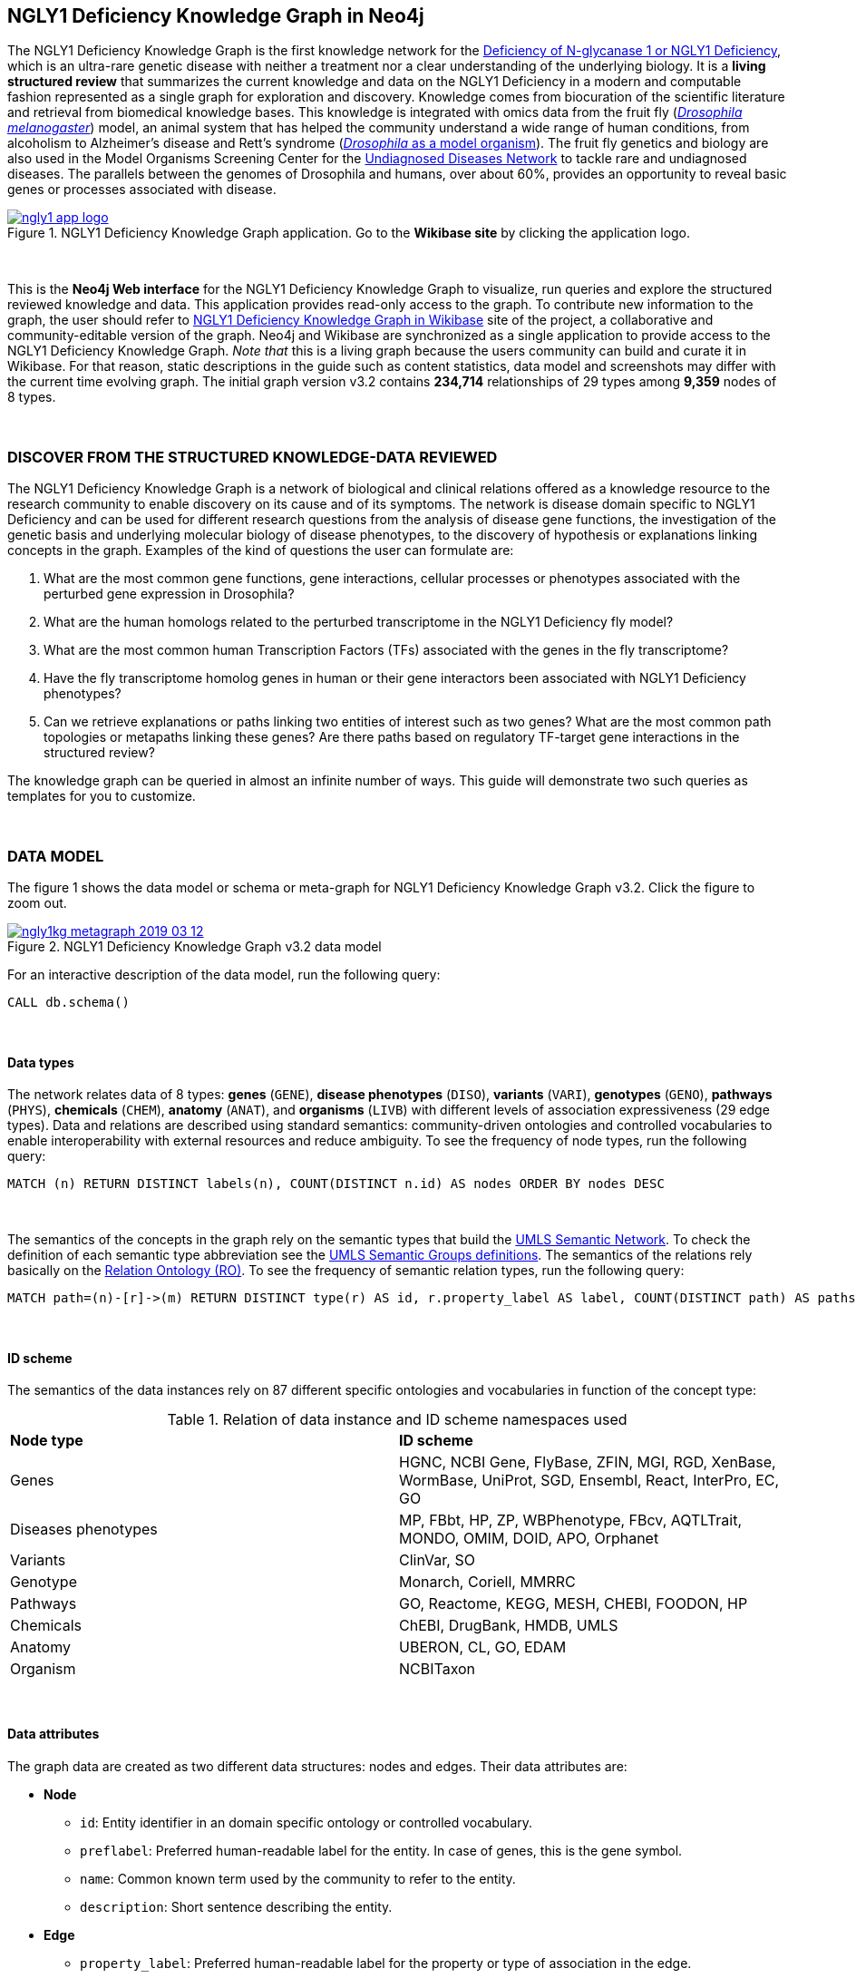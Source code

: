:author: Núria Queralt Rosinach
:twitter: nqueralt
:tags: NGLY1 Deficiency, NGLY1, Hypothesis Generation
:neo4j-version: 3.5.3
:icons: font
//:imagesdir: ./images


== NGLY1 Deficiency Knowledge Graph in Neo4j


The NGLY1 Deficiency Knowledge Graph is the first knowledge network for the https://rarediseases.info.nih.gov/diseases/12315/deficiency-of-n-glycanase-1[Deficiency of N-glycanase 1 or NGLY1 Deficiency], which is an ultra-rare genetic disease with neither a treatment nor a clear understanding of the underlying biology. It is a *living structured review* that summarizes the current knowledge and data on the NGLY1 Deficiency in a modern and computable fashion represented as a single graph for exploration and discovery. Knowledge comes from biocuration of the scientific literature and retrieval from biomedical knowledge bases. This knowledge is integrated with omics data from the fruit fly (https://en.wikipedia.org/wiki/Drosophila_melanogaster[_Drosophila melanogaster_]) model, an animal system that has helped the community understand a wide range of human conditions, from alcoholism to Alzheimer's disease and Rett's syndrome (http://modencode.sciencemag.org/drosophila/introduction[_Drosophila_ as a model organism]). The fruit fly genetics and biology are also used in the Model Organisms Screening Center for the https://undiagnosed.hms.harvard.edu/research/model-organisms-phase-ii/[Undiagnosed Diseases Network] to tackle rare and undiagnosed diseases. The parallels between the genomes of Drosophila and humans, over about 60%, provides an opportunity to reveal basic genes or processes associated with disease. 

[#img-app]
.NGLY1 Deficiency Knowledge Graph application. Go to the *Wikibase site* by clicking the application logo.
[link=http://ngly1graph.org/contribute/]
image::https://www.dropbox.com/s/rkq3595pkkvflot/ngly1_app_logo.png?dl=1[float=center]


{sp}+

This is the *Neo4j Web interface* for the NGLY1 Deficiency Knowledge Graph to visualize, run queries and explore the structured reviewed knowledge and data. This application provides read-only access to the graph. To contribute new information to the graph, the user should refer to http://ngly1graph.org/contribute/[NGLY1 Deficiency Knowledge Graph in Wikibase] site of the project, a collaborative and community-editable version of the graph. Neo4j and Wikibase are synchronized as a single application to provide access to the NGLY1 Deficiency Knowledge Graph. _Note that_ this is a living graph because the users community can build and curate it in Wikibase. For that reason, static descriptions in the guide such as content statistics, data model and screenshots may differ with the current time evolving graph. The initial graph version v3.2 contains *234,714* relationships of 29 types among *9,359* nodes of 8 types. 

{sp}+

//=== Explore reviewed knowledge for hypothesis discovery

=== DISCOVER FROM THE STRUCTURED KNOWLEDGE-DATA REVIEWED

The NGLY1 Deficiency Knowledge Graph is a network of biological and clinical relations offered as a knowledge resource to the research community to enable discovery on its cause and of its symptoms. The network is disease domain specific to NGLY1 Deficiency and can be used for different research questions from the analysis of disease gene functions, the investigation of the genetic basis and underlying molecular biology of disease phenotypes, to the discovery of hypothesis or explanations linking concepts in the graph. Examples of the kind of questions the user can formulate are:

****
    1. What are the most common gene functions, gene interactions, cellular processes or phenotypes associated with the perturbed gene expression in Drosophila?
    2. What are the human homologs related to the perturbed transcriptome in the NGLY1 Deficiency fly model?
    3. What are the most common human Transcription Factors (TFs) associated with the genes in the fly transcriptome?
    4. Have the fly transcriptome homolog genes in human or their gene interactors been associated with NGLY1 Deficiency phenotypes?
    5. Can we retrieve explanations or paths linking two entities of interest such as two genes? What are the most common path topologies or metapaths linking these genes? Are there paths based on regulatory TF-target gene interactions in the structured review?
****

The knowledge graph can be queried in almost an infinite number of ways. This guide will demonstrate two such queries as templates for you to customize.

{sp}+

=== DATA MODEL


The figure 1 shows the data model or schema or meta-graph for NGLY1 Deficiency Knowledge Graph v3.2. Click the figure to zoom out. 


[#img-schema]
.NGLY1 Deficiency Knowledge Graph v3.2 data model
[link=https://www.dropbox.com/s/6m1rfik5qqftyvi/ngly1kg_metagraph_2019-03-12.png?dl=0]
image::https://www.dropbox.com/s/6m1rfik5qqftyvi/ngly1kg_metagraph_2019-03-12.png?dl=1[float=center]
//My image dir path is {imagesdir} 

//image::metagraph.png[height=300,float=center]
//image::ngly1kg_metagraph_2019-03-12.png[height=300,float=center]
//image::https://github.com/NuriaQueralt/ngly1-neo4j-guides/blob/master/guides/images/ngly1kg_metagraph_2019-03-12.png[height=300,float=center]
//image::https://github.com/NuriaQueralt/ngly1-neo4j-guides/commit/30d901927193d59f624409bab8d329c91aa873a1?dl=1[height=300,float=center]



For an interactive description of the data model, run the following query:

[source,cypher]
----
CALL db.schema()
----

{sp}+

==== Data types


The network relates data of 8 types: *genes* (`GENE`), *disease phenotypes* (`DISO`), *variants* (`VARI`), *genotypes* (`GENO`), *pathways* (`PHYS`), *chemicals* (`CHEM`), *anatomy* (`ANAT`), and *organisms* (`LIVB`) with different levels of association expressiveness (29 edge types). Data and relations are described using standard semantics: community-driven ontologies and controlled vocabularies to enable interoperability with external resources and reduce ambiguity. To see the frequency of node types, run the following query:

[source,cypher]
----
MATCH (n) RETURN DISTINCT labels(n), COUNT(DISTINCT n.id) AS nodes ORDER BY nodes DESC
----

{sp}+

The semantics of the concepts in the graph rely on the semantic types that build the https://www.nlm.nih.gov/pubs/factsheets/umlssemn.html[UMLS Semantic Network]. To check the definition of each semantic type abbreviation see the https://metamap.nlm.nih.gov/Docs/SemGroups_2013.txt[UMLS Semantic Groups definitions]. The semantics of the relations rely basically on the http://www.obofoundry.org/ontology/ro.html[Relation Ontology (RO)]. To see the frequency of semantic relation types, run the following query:

[source,cypher]
----
MATCH path=(n)-[r]->(m) RETURN DISTINCT type(r) AS id, r.property_label AS label, COUNT(DISTINCT path) AS paths ORDER BY paths DESC
----

{sp}+

==== ID scheme


The semantics of the data instances rely on 87 different specific ontologies and vocabularies in function of the concept type:

.Relation of data instance and ID scheme namespaces used
|===
| *Node type* | *ID scheme* 
| Genes | HGNC, NCBI Gene, FlyBase, ZFIN, MGI, RGD, XenBase, WormBase, UniProt, SGD, Ensembl, React, InterPro, EC, GO
| Diseases phenotypes | MP, FBbt, HP, ZP, WBPhenotype, FBcv, AQTLTrait, MONDO, OMIM, DOID, APO, Orphanet 
| Variants | ClinVar, SO
| Genotype | Monarch, Coriell, MMRRC
| Pathways | GO, Reactome, KEGG, MESH, CHEBI, FOODON, HP
| Chemicals | ChEBI, DrugBank, HMDB, UMLS
| Anatomy | UBERON, CL, GO, EDAM
| Organism | NCBITaxon
|===




{sp}+

==== Data attributes


The graph data are created as two different data structures: nodes and edges. Their data attributes are:

* *Node*
    - `id`: Entity identifier in an domain specific ontology or controlled vocabulary.
    - `preflabel`: Preferred human-readable label for the entity. In case of genes, this is the gene symbol.
    - `name`: Common known term used by the community to refer to the entity.
    - `description`: Short sentence describing the entity. 

* *Edge*
    - `property_label`: Preferred human-readable label for the property or type of association in the edge.
    - `property_uri`: https://en.wikipedia.org/wiki/Uniform_Resource_Identifier[Uniform Resource Identifier (URI)] to identify the property. URIs are the Web standard identifier and allow accessing to metadata by dereferrencing them, and linking to other data in the Web. 
    - `reference_uri`: URI to identify the reference where the association (edge) is claimed, i.e. the provenance.
    - `reference_supporting_text`: Sentence extracted from the reference where the edge is stated, i.e. the evidence.
    - `reference_date`: Date of publication of the reference of the edge.


_NOTE_: The attribute(s) do not appear in the graphical interface when the value is null.


{sp}+



IMPORTANT:  Click the top right **black&white** arrow to go to the next page


== Data 


The NGLY1 Deficiency Knowledge Graph reviews heterogeneous **knowledge** from basic biological and clinical research in humans and derived from animal models, and **data** generated from high-throughput experiments. The integrated knowledge and data comes from different external sources including scientific literature, knowledge bases and experimental omics data sets and are annotated to its provenance and evidence. The integration is performed by means of vocabulary mapping and normalization. We provide a computational tool for the reproducible generation workflow of the graph, a https://github.com/NuriaQueralt/graph-hypothesis-generation-lib[Python library] where each data source has a specific module to prepare edges as a network to be integrated into the NGLY1 Deficiency Knowledge Graph schema.


We reviewed and structured _knowledge_ with its evidence around the clinical profile and the pathophysiology of the NGLY1 Deficiency to help biomedical researchers to discover evidence-based explanations for their hypotheses on its cause and of its symptoms. We assembled **human** diverse knowledge about basic molecular biology, cys-regulation, and clinical disease phenotypes extracted by biocuration of publications in scientific journals, retrieved from databases, and knowledge from domain experts. We derived knowledge from **animal models** assembling homologs and ortholog-phenotypes. This knowledge is complemented and gives structure to new experimental transcriptomics _data_ from recent studies.



{sp}+


=== ORIGINAL DATA SOURCES



The third release of the graph organizes information as edges from human and animal models 1) manually extracted from investigations published in https://www.ncbi.nlm.nih.gov/pubmed/[PubMed]; 2) retrieved from https://monarchinitiative.org/[the Monarch Initiative]; 3) transcription factor regulation from several sources in https://github.com/slowkow/tftargets[tftargets] and the http://software.broadinstitute.org/gsea/msigdb[Molecular Signatures Database or MSigDB]; 4) manually contributed by the community from http://100.25.145.12:8181/wiki/Main_Page[the NGLY1 Deficiency wikibase platform]; and integrates all this heterogeneous knowledge with an experimental gene expression data set from a fruit fly _Drosophila melanogaster_ model of the disease https://www.ncbi.nlm.nih.gov/pubmed/29346549[Owings _et al_.]. We have ingested existing data into a knowledge graph creating first several networks, which type of content is:

* Knowledge:
    - Human heterogeneous edges: curation, Monarch and regulation networks
    - Animal model homologs and ortholog-phenotypes edges: Monarch network

* Data:
    - Omics edges: transcriptomics network


{sp}+

Networks are assembled and organized according the types and source of edges:


==== Curation Network
Data come from manual curation. We manually curated https://www.ncbi.nlm.nih.gov/pubmed/24651605[Enns _et al_., 2014] and https://www.ncbi.nlm.nih.gov/pubmed/27388694[Lam _et al_., 2017] publications to capture the known pathophysiology and clinical phenotypic spectrum of the disease. From free text in Lam _et al_., we structured around 100 associated disease phenotypes and formalized them into the HPO. Data are retrieved from https://github.com/NuriaQueralt/graph-hypothesis-generation-lib/tree/master/plan/curation/data/v20180118[tabulated files] generated by the biocurator.


==== Monarch Network
Data come from the Monarch Initiative Knowledge Base. To translate genotype and phenotype, the knowledge base semantically integrates animal model with human data such as diseases, genes, variants, or phenotypes. They are retrieved through the BioLink API. Data are obtained for specific seed nodes requested by NGLY1 Deficiency researchers using the https://github.com/NuriaQueralt/graph-hypothesis-generation-lib/blob/master/plan/graph_v3.2_v20190312.ipynb[workflow]. 


==== Regulation Network 
Data come from the tftargets and the MSigDB databases and consist of known human transcription factor and target genes associations. 

**tftargets** R package provides TF-genes associations data from 6 databases with different type of evidence. We retrieved only data from TRED, ENCODE, Neph2012 and TRRUST databases because they have reliable curated or experimental evidence. Data are retrieved from the GitHub tftargets repository as a bulk download. Data come from the https://github.com/slowkow/tftargets/blob/master/data/tftargets.rda[tftargets.rda files] and provenance from the https://github.com/slowkow/tftargets/blob/master/data-raw/TRRUST/trrust_rawdata.txt.gz[TRRUST raw data file].

**MSigDB** is a collection of annotated gene sets for use with GSEA software. Data are retrieved from the MSigDB web site as a bulk download. We use the C3:TFT gene set collection from the https://github.com/NuriaQueralt/graph-hypothesis-generation-lib/blob/master/plan/regulation/msigdb/data/c3.tft.v6.1.entrez.gmt[entrez genes ids GMT file]. 


==== Transcriptomics Network
Data come from an RNA-seq experiment on the perturbed transcriptome in a fly model of NGLY1 Deficiency https://www.ncbi.nlm.nih.gov/pubmed/29346549[Owings _et al_., 2018]. It contains the differential expression at cutoffs of absolute fold change > 1.5 and false discovery rate < 0.05. Data are retrieved from data authors by request. Data are obtained from the https://github.com/NuriaQueralt/graph-hypothesis-generation-lib/blob/master/plan/transcriptomics/ngly1-fly-chow-2018/data/supp_table_1.csv[CSV file].


{sp}+

=== DATA STATISTICS


In the following table we show the dimensions of each network before integration into the graph, and the dimensions of the final NGLY1 Deficiency Knowledge Graph (KG) and the statistics of each data source finally integrated.

{sp}+

.Data statistics per network
[cols=",,",frame=topbot,grid=rows]
|===
|*Source* | *Nodes* | *Edges*
|*_Before integration_* | |
|Curation | 302 | 362
|Monarch | 4,644 | 32,715
|Regulation | 16,963 | 197,267
|Transcriptomics | 386 | 386
|*_After integration_* | |
|NGLY1 Deficiency KG | 9,365 | 237,027
|Curation | 302 | 362
|Monarch | 4,644 | 226,556
|Regulation | 4,226 | 9,723
|Transcriptomics | 386 | 386
|===


{sp}+

=== DATA AVAILABILITY
Files used to build the NGLY1 Deficiency Knowledge graph v3.2 are available at:

- Curation network files: https://github.com/NuriaQueralt/ngly1-graph/blob/master/regulation/graph/curated_graph_nodes_v2019-01-18.csv[_nodes_]; https://github.com/NuriaQueralt/ngly1-graph/blob/master/regulation/graph/curated_graph_edges_v2019-01-18.csv[_edges_]
- Monarch network files: https://github.com/NuriaQueralt/ngly1-graph/blob/master/regulation/graph/monarch_nodes_v2019-01-18.tsv[_nodes_]; https://github.com/NuriaQueralt/ngly1-graph/blob/master/regulation/graph/monarch_edges_v2019-01-18.tsv[_edges_]
- Regulation network files: https://github.com/NuriaQueralt/ngly1-graph/blob/master/regulation/graph/regulation_nodes_v2019-01-17.csv[_nodes_]; https://github.com/NuriaQueralt/ngly1-graph/blob/master/regulation/graph/regulation_graph_edges_v2019-01-17.csv[_edges_]
- Transcriptomics network files: https://github.com/NuriaQueralt/ngly1-graph/blob/master/regulation/graph/rna_nodes_v2019-01-17.csv[_nodes_]; https://github.com/NuriaQueralt/ngly1-graph/blob/master/regulation/graph/rna_edges_v2019-01-17.csv[_edges_]
- NGLY1 Deficiency Knowledge Graph files: https://github.com/NuriaQueralt/ngly1-graph/tree/master/neo4j-graphs/ngly1-v3.2/import/ngly1[_network files_]


{sp}+

IMPORTANT: Click the top right **black&white** arrow to go to the next page



== Explore reviewed knowledge for hypothesis discovery
//== QUERY 1: HYPOTHESIS DISCOVERY RELATING NGLY1 - AQP1 


In the following slides, we will query the graph to showcase how to explore this heterogeneous knowledge to extract potential hypotheses focusing on a specific research question.


{sp}+

=== RESEARCH QUESTION


Consider a researcher wants to determine whether a novel protein Aquaporin 1 (AQP1) is related with the NGLY1 Deficiency. From the experimental observation, the researcher has identified a causal association between NGLY1 and AQP1 genes at expression level in both a mouse model and patient data, but the mechanism of that association is not known. The researcher's hypothesis is that both genes are linked through transcriptional regulation and she wants to search the knowledge and the expression data integrated in the review to find potential mechanisms and, if so, to link these mechanisms to the disease phenotypes. Here, we demonstrate how to extract potential mechanistic paths from the knowledge graph. To answer this complex question we will perform two different queries:

****
            1. First we will query for NGLY1-AQP1 genetic association evidence
            2. Then we will perform a second query to retrieve gene-disease association evidence
****


{sp}+

=== SET UP THE NEO4J BROWSER


You are currently interacting with the NGLY1 Deficiency knowledge graph through the Neo4j Browser, which provides a web interface to the database where you can run queries and explore the connected knowledge.

We first style the graph, before playing with it. To load the NGLY1 Deficiency graph style into the Neo4j Browser, run the following command by clicking the box, which will populate the shell, and hitting ```enter``` (or ```return``` in some keyboards). This command only needs to be run once per web browser.


[source,cypher]
----
:style http://ngly1graph.org:8001/guides/style.grass
----


TIP:  The user can set up the style of the graph by itself locally in its browser. If you click on any label or relationship above the graph visualization, you can then choose its styling in the area below the graph. Colors, sizes, and captions are selectable from there. To reset a style the user can execute `:style reset`. Click http://guides.neo4j.com/browser.html[Styling Neo4j Browser Visualization] for more details. 

{sp} +

To explore the knowledge graph, go first to the browser settings at the bottom of the left frame and de-select the `Connect result nodes` option to get only the explicit connecting paths. This action needs to be done every time the user opens the browser.

{sp}+


=== QUERY 1: HYPOTHESIS DISCOVERY RELATING TWO GENES
//=== Identify mechanistic links between NGLY1 and AQP1

This first query describes the situation where a link between two genes has been experimentally confirmed but the mechanism is unknown.  For example, researchers have recently identified that AQP1 and NGLY1 are functionally related. Here, we show how the NGLY1 Deficiency Knowledge Graph can be used to identify mechanistic hypotheses.

In particular, we are searching for regulatory hypotheses that link NGLY1 and AQP1 through gene regulatory interactions. To mine the gap of knowledge to identify regulatory mechanistic links, we will explore for paths that link the perturbed transcriptomic expression in a fly model of NGLY1 Deficiency through regulatory TF-target gene interactions to human AQP1. Since we are translating fly biology to human biology we will explore paths with a rule of 2-hop `gene-interacts with` to allow certain flexibility.


{sp}+

==== Define the query template


The first think to do is to formulate the query template in a structured manner to answer this question:

{sp}+

image::https://www.dropbox.com/s/qypkrn1l50p83n6/query1_topology_v3.2.png?dl=1[height=100, width=5000, align="center"]

{sp}+

In this template, we specify relations between genes to be of two types: 1) `'interacts with'` that with the use of filters on edge attributes will be explicitly either of _regulatory_ origin (once filtered by source of provenance to the databases *tftargets* and *MSigDB*), or of _gene expression_ origin (once filtered by reference to the *PubMed Identifier*, where the experimental fly transcriptome data set was published), or of a general _gene-gene interaction_ origin (if none of these restrictions are applied); and 2) `'in 1 to 1 orthology relationship with'` that relates to direct orthology between genes.


If the user does not have a clear idea for a query template, she/he could formulate an open query _a priori_ to retrieve the meta-paths of all links between two entities in the review graph. For an example of how to query the graph to retrieve meta-paths, go to the extended tutorial (find how to access the extended tutorial in the last slide).

{sp}+

==== Formulate the query in Cypher and execute it


Once we have a clear query template we can create the query in Cypher to search for mechanistic links based on gene interactions and regulation edges. The following query traverses the graph to find these kind of links in the review. The query sets the topology of the query, i.e. the meta-path or semantics or the sequence of types of nodes and edges, and the rules and constrains to fire potential explanations.




**Execute the query yourself and explore paths that relate NGLY1 and AQP1 through gene interactions**

To execute the query, click the text box below to pre-fill the shell at the top of the screen and then hit `enter` or `return` in the upper right.


[source,cypher]
----
MATCH path=(source:GENE)-[i1:`RO:0002434`]->(rna:GENE)-[i2:`RO:HOM0000020`]-(ortholog_rna:GENE)-[i3:`RO:0002434`]-(tf:GENE)-[i4:`RO:0002434`]->(target:GENE)

WHERE source.preflabel = 'Pngl' AND target.preflabel = 'AQP1' AND ALL(x IN nodes(path) WHERE single(y IN nodes(path) WHERE y = x))

WITH path,

[n IN nodes(path) WHERE n.preflabel IN ['cytoplasm','cytosol','nucleus','metabolism','membrane','protein binding','visible','viable','phenotype']] AS nodes_marked,

[r IN relationships(path) WHERE toLower(r.reference_supporting_text) =~ '.*tftargets.*|.*msigdb.*'] AS interactions

WHERE size(nodes_marked) = 0 AND size(interactions) <> 0

AND toLower(i1.reference_uri) CONTAINS 'pubmed/29346549'

AND toLower(i4.reference_supporting_text) =~ '.*tftargets.*|.*msigdb.*'

RETURN path
----



{sp}+



Let's explain this query statement by statement. First, we look for mechanisms that match the query template above, where we define gene interactions with the node type _GENE_ and the edge types  _RO:0002434_ (`interacts with`) and _RO:HOM0000020_ (`in 1 to 1 orthology relationship with`):


 MATCH path=(source:GENE)-[i1:`RO:0002434`]->(rna:GENE)-[i2:`RO:HOM0000020`]-(ortholog_rna:GENE)-[i3:`RO:0002434`]-(tf:GENE)-[i4:`RO:0002434`]->(target:GENE)


Then, we filter to specific source and target nodes with the _preferred label_ (`preflabel`) node attribute. The source is Pngl (FlyBase:FBgn0033050), which is the fly ortholog of the human gene NGLY1, (HGNC:17646) and the target is the human gene AQP1 (HGNC:633):

 WHERE source.preflabel = 'Pngl' AND target.preflabel = 'AQP1'


Alternatively, we could also use the _identifier_ (`id`) node attribute to filter to specific entities without ambiguity:


 WHERE source.id = 'FlyBase:FBgn0033050' AND target.id = 'HGNC:633'


and we impose that every every node instance is traversed only once in the path using the following rule:


 AND ALL(x IN nodes(path) WHERE single(y IN nodes(path) WHERE y = x))


We extract some features from each path to then filter them, using the 'path' variable:


 WITH path,


We extract nodes with too general meaning as _nodes_marked_:


 [ n IN nodes(path) WHERE n.preflabel IN ['cytoplasm','cytosol','nucleus','metabolism','membrane','protein binding','visible','viable','phenotype'] ] AS nodes_marked,


We extract regulatory edges filtering by the `reference_supporting_text` edge provenance attribute as _interactions_:


 [ r IN relationships(path) WHERE toLower(r.reference_supporting_text) =~ '.*tftargets.*|.*msigdb.*' ] AS interactions


We filter paths that only content specific node instances and at least have one regulatory edge:


 WHERE size(nodes_marked) = 0 AND size(interactions) <> 0


We filter paths that the first edge, named in the path pattern as 'i1', is a transcriptomic interaction from the experimental dataset published in the PubMed id "PMID:29346549". We filter it by reference provenance using the `reference_uri` edge attribute:


 AND toLower(i1.reference_uri) CONTAINS 'pubmed/29346549'


We filter paths that the fourth edge, named as 'i4', is a TF -> GENE regulatory interaction. We define a specific directionality of the interaction to keep the TF function towards AQP1. We filter it by source provenance using the `reference_supporting_text` edge attribute:


 AND toLower(i4.reference_supporting_text) =~ '.*tftargets.*|.*msigdb.*'


Last, we retrieve paths:


 RETURN path


{sp}+



==== Explore hypotheses


Results can be vizualized in a summary table of a list of properties calculated from all paths or in a graph exposing all the paths. In this case we can explore all paths directly in graph format that looks like (click figures to zoom out):


[#img-q1-paths]
.Query 1 resulting hypotheses
[link=https://www.dropbox.com/s/bbdg1orj7ztrvup/query1_paths_v3.2.png?dl=0]
image::https://www.dropbox.com/s/bbdg1orj7ztrvup/query1_paths_v3.2.png?dl=1[height=10000, width=15500]

{sp}+

If we want to retrieve a summary table with for instance all genes that are differentially expressed genes of Pngl and AQP1 Transcription Factors (TFs) ordered by the total number of paths they appear such as:


[#img-q1-table]
.Query 1 summary table
[link=https://www.dropbox.com/s/v7i3ld0x3cup7nj/query1_table_v3.2.png?dl=0]
image::https://www.dropbox.com/s/v7i3ld0x3cup7nj/query1_table_v3.2.png?dl=1[height=5000, width=10000]

{sp}+

the query should be:



**Execute the query to get a summary table of gene interactors in the resulting paths**


[source,cypher]
----
MATCH path=(source:GENE)-[i1:`RO:0002434`]->(rna:GENE)-[i2:`RO:HOM0000020`]-(ortholog_rna:GENE)-[i3:`RO:0002434`]-(tf:GENE)-[i4:`RO:0002434`]->(target:GENE)

WHERE source.id = 'FlyBase:FBgn0033050' AND target.id = 'HGNC:633' AND ALL(x IN nodes(path) WHERE single(y IN nodes(path) WHERE y = x))

WITH path,rna,tf,

[n IN nodes(path) WHERE n.preflabel IN ['cytoplasm','cytosol','nucleus','metabolism','membrane','protein binding','visible','viable','phenotype']] AS nodes_marked,

[r IN relationships(path) WHERE toLower(r.reference_supporting_text) =~ '.*tftargets.*|.*msigdb.*'] AS interactions

WHERE size(nodes_marked) = 0 AND size(interactions) <> 0

AND toLower(i1.reference_uri) CONTAINS 'pubmed/29346549'

AND toLower(i4.reference_supporting_text) =~ '.*tftargets.*|.*msigdb.*'

RETURN DISTINCT rna.name AS Expressed_gene_name, tf.name AS TF_name, count(distinct path) as Total_paths

ORDER BY Total_paths DESC
----

{sp}+



TIP: If the user wants to list ortholog rna genes, replace `rna` label by `ortholog_rna` in the query to refer to the third node position in the query template.



{sp}+






== Explore reviewed knowledge for hypothesis discovery (continued)

=== QUERY 2: HYPOTHESIS DISCOVERY RELATING AQP1 - DISEASE PHENOTYPES


Next question that the researcher wants to explore is the connection between the AQP1 and the NGLY1 Deficiency disease phenotypes. In particular, the researcher wants to query the review to extract paths from genes to phenotypes that link the AQP1-NGLY1 genetic association evidence obtained in the query 1 with the NGLY1 Deficiency phenotypes.


==== Define the query template

Again, the first think to do is to formulate the query template in a structured manner to answer this question:


{sp}+

image::https://www.dropbox.com/s/ch261h9xwpu5zm5/query2_topology_v3.2.png?dl=1[height=600, width=2500, align="center"]

{sp}+

The logics of this query is in two steps: 1) to collect first the genetic evidence linking NGLY1 to AQP1 via regulatory hypothesis retrieved from qurey 1, and 2) from this gene collection to retrieve those genes that have association evidence with the disease phenotypes. Consequently, in the first step we have to define again the template used in query 1, and in the second step we define a new template, where we specify a first disease-phenotype relation for the NGLY1 Deficiency disease node (*SOURCE*) and its associated phenoytpes, and a second relation from these phenotypes to the genes collected in the query 1 (*TARGET*) gene nodes.


{sp}+

==== Formulate the query in Cypher and execute it
With the query template defined, we can develop the query in Cypher. To identify and extract gene to phenotype mechanistic links we have to formulate rules in Cypher that follows the logics of the hypothesis, and execute the query. The following query traverses the graph to infer plausible associations of the AQP1 gene with the NGLY1 Deficiency phenotypes from the regulatory hypothesis. The query sets the topology of the hypothesis and the rules and constraints to fire potential explanations.


**Execute the query yourself and explore paths that relate AQP1 to disease phenotypes**

[source,cypher]
----
MATCH path=(source:GENE)-[i1:`RO:0002434`]->(rna:GENE)-[i2:`RO:HOM0000020`]-(ortholog_rna:GENE)-[i3:`RO:0002434`]-(tf:GENE)-[i4:`RO:0002434`]->(target:GENE)

WHERE source.id = 'FlyBase:FBgn0033050' AND target.id = 'HGNC:633' AND ALL(x IN nodes(path) WHERE single(y IN nodes(path) WHERE y = x))

WITH path,ortholog_rna,tf,

[n IN nodes(path) WHERE n.preflabel IN ['cytoplasm','cytosol','nucleus','metabolism','membrane','protein binding','visible','viable','phenotype']] AS nodes_marked,

[r IN relationships(path) WHERE toLower(r.reference_supporting_text) =~ '.*tftargets.*|.*msigdb.*'] AS interactions

WHERE size(nodes_marked) = 0 AND size(interactions) <> 0

AND toLower(i1.reference_uri) CONTAINS 'pubmed/29346549'

AND toLower(i4.reference_supporting_text) =~ '.*tftargets.*|.*msigdb.*'

WITH COLLECT(DISTINCT ortholog_rna.id) + COLLECT(DISTINCT tf.id) AS genes

MATCH path=(:DISO {id: 'MONDO:0014109'})-->(ph:DISO)--(g:GENE)

WHERE g.id in genes AND ph.id CONTAINS 'HP:'

RETURN path
----


{sp}+

Let’s explain this query statement by statement. First, we look for mechanisms that match the first query template above, where we define gene interactions with the node type _GENE_ and the edge types _RO:0002434_ (`interacts with`) and _RO:HOM0000020_ (`in 1 to 1 orthology relationship with`):


 MATCH path=(source:GENE)-[i1:`RO:0002434`]->(rna:GENE)-[i2:`RO:HOM0000020`]-(ortholog_rna:GENE)-[i3:`RO:0002434`]-(tf:GENE)-[i4:`RO:0002434`]->(target:GENE)

Then, we filter to the specific _Pngl_ source and _NGLY1_ target nodes (using the `id` attribute), and the no loops in the path rules:

 WHERE source.id = 'FlyBase:FBgn0033050' AND target.id = 'HGNC:633' AND ALL(x IN nodes(path) WHERE single(y IN nodes(path) WHERE y = x))

To apply rules we need to extract some features from the path, using the 'path', 'ortholog_rna' and 'tf' variables:

 WITH path,ortholog_rna,tf,

We extract nodes with too general semantics as _nodes_marked_:

 [n IN nodes(path) WHERE n.preflabel IN ['cytoplasm','cytosol','nucleus','metabolism','membrane','protein binding','visible','viable','phenotype']] AS nodes_marked,

We extract regulatory edges as _interactions_:

 [r IN relationships(path) WHERE toLower(r.reference_supporting_text) =~ '.*tftargets.*|.*msigdb.*'] AS interactions

We then filter paths that only have specific semantics and at least one regulatory TF-gene edge:

 WHERE size(nodes_marked) = 0 AND size(interactions) <> 0

We filter paths where the first edge is a transcriptomic gene-gene interaction in the fly model:

 AND toLower(i1.reference_uri) CONTAINS 'pubmed/29346549'

We finally apply the filter that the last edge in the topology has to be a TF-gene regulatory interaction:

 AND toLower(i4.reference_supporting_text) =~ '.*tftargets.*|.*msigdb.*'

All the rules applied til this point are exactly the query 1 to retrieve the regulatory genetic evidence between NGLY1 and AQP1. From this statement, starts the logics to link this regulatory gene connections to the phenotypes of the disease. The following statement collects a list of all the human genes involved in the regulatory connections as _genes_:

 WITH COLLECT(DISTINCT ortholog_rna.id) + COLLECT(DISTINCT tf.id) AS genes

First, we look for all the genes in the graph that have an association of any type with the disease phenotypes. We keep those paths that match the NGLY1 Deficiency disease node, defining the node type _DISO_ and the node `id` attribute to _MONDO:0014109_ (the MONDO ID of the NGLY1 Deficiency), with its associated phenotypes using an open edge type to a disease phenotype node type with the _DISO_ label, and from these disease phenotypes we match those edges (open type) that relate the disease phenotypes to gene node types using the _GENE_ label. In this template we named the associated NGLY1 Deficiency disease phenotypes as 'ph' and their associated genes as 'g'.

 MATCH path=(:DISO {id: 'MONDO:0014109'})-->(ph:DISO)--(g:GENE)

Then, we apply the rule to filter the paths to only human genes that are in the regulatory hypothesis, i.e. in the `genes` list, and to specifically _human_ disease phenotypes, which are identified by the Human Phenotype ontology (HP) that uses the standard id prefix format annotation `HP`:

 WHERE g.id in genes AND ph.id CONTAINS 'HP:'

Last, we retrieve paths:

 RETURN path


{sp}+

==== Explore Hypotheses


The resulting gene-phenotype links can be graphically visualized such as:



{sp}+

[#img-q2-paths]
.Query 2 resulting hypotheses
[link=https://www.dropbox.com/s/xh14124tnqz0noo/query2_paths_v3.2.png?dl=0]
image::https://www.dropbox.com/s/xh14124tnqz0noo/query2_paths_v3.2.png?dl=1[height=500, width=3000]

{sp}+


or can be summarized as a table such as:


{sp}+


[#img-q2-table]
.Query 2 summary table
[link=https://www.dropbox.com/s/vksf6gccraaf92g/query2_table_v3.2.png?dl=0]
image::https://www.dropbox.com/s/vksf6gccraaf92g/query2_table_v3.2.png?dl=1[height=500, width=3000]


{sp}+

where the query should be:

**Execute the query to get a summary table of phenotypes and the gene list of genes associated with**

[source,cypher]
----
MATCH path=(source:GENE)-[i1:`RO:0002434`]->(rna:GENE)-[i2:`RO:HOM0000020`]-(ortholog_rna:GENE)-[i3:`RO:0002434`]-(tf:GENE)-[i4:`RO:0002434`]->(target:GENE)

WHERE source.id = 'FlyBase:FBgn0033050' AND target.id = 'HGNC:633' AND ALL(x IN nodes(path) WHERE single(y IN nodes(path) WHERE y = x))

WITH path,ortholog_rna,tf,

[n IN nodes(path) WHERE n.preflabel IN ['cytoplasm','cytosol','nucleus','metabolism','membrane','protein binding','visible','viable','phenotype']] AS nodes_marked,

[r IN relationships(path) WHERE toLower(r.reference_supporting_text) =~ '.*tftargets.*|.*msigdb.*'] AS interactions

WHERE size(nodes_marked) = 0 AND size(interactions) <> 0

AND toLower(i1.reference_uri) contains 'pubmed/29346549'

AND toLower(i4.reference_supporting_text) =~ '.*tftargets.*|.*msigdb.*'

WITH COLLECT(DISTINCT ortholog_rna.id) + COLLECT(DISTINCT tf.id) AS genes

MATCH path=(:DISO {id: 'MONDO:0014109'})-->(ph:DISO)--(g:GENE)

WHERE g.id in genes AND ph.id CONTAINS 'HP:'

RETURN DISTINCT ph.id AS phenotype_id, ph.preflabel AS phenotype_label, COLLECT(DISTINCT g.name) AS gene_id_list, count(DISTINCT g.id) AS genes

ORDER BY genes DESC
----

{sp}+

IMPORTANT:  Click the top right **black&white** arrow to go to the next page


{sp}+



== Last remarks
//**Last wrapped up or conclusion section**


=== HYPOTHESIS DISCOVERY ON THE NGLY1 DEFICIENCY KNOWLEDGE GRAPH

//* structuring the current knowledge as a graph (structured reviews)
The NGLY1 Deficiency Knowledge Graph is a *structured review* of the current knowledge around this ultra-rare disease. Reviewing and structuring knowledge as a graph allows exploration of connections between entities otherwise difficult to query in one step and from only one endpoint. The user can explore explicit and implicit knowledge and check the supporting evidence. A graph allows to connect diverse types of nodes and relationships, different sources and importantly different domains and knowledge graphs. Some of the sophisticated queries that can be solved now are thanks to the heterogeneous information integrated from different topics (disease phenotypes, regulatory interactions or biological pathways) and sources (curated, animal, experimental evidence). We showcase how the graph can be interrogated to mine the gap of knowledge from gene to phenotype for instance. Integrating structured knowledge with omics data has the value to anchor data in a conceptual knowledge collection to aid interpretation and to facilitate discovery of new knowledge from experimental data in context. 


==== The neo4j browser application
The development of the NGLY1 Deficiency Knowledge Graph and its deployment into the Neo4j Browser application has been done to support researchers for *discovery*. The Neo4j Browser allows exploration through the Cypher query language, and visualization. Remarkably, Neo4j allows to store our graph and offers drivers for languages such as Python to communicate with the connected knowledge and data. Our pursuit is to review the current knowledge around a disease and to make it actionable for humans and machines to accelerate discoveries in the basic sciences for translational use. The knowledge and data landscape of the structured review cannot be extended interactively using the Neo4j Browser. The graph has also a community-editable http://100.25.145.12:8181/wiki/Main_Page[NGLY1 Deficiency *wikibase*] interface intended to _engage with the NGLY1 Deficiency research and patient&family community_ to expand the review with *expert knowledge*. Both graphs applications are synchronized to share the same content. Tracking biomedical with expert knowledge as a knowledge graph is a current strategy for knowledge-driven discovery and precision medicine. 

//** Neo4j allows to deploy a exploration and vizualization app
//** Neo4j via cypher allows exploration
//** Neo4j does not allow interactive edition of the graph


==== To wrap up
We offer a disease specific knowledge graph to represent and manage knowledge and data around the NGLY1 Deficiency, and a web interface application served by Neo4j for exploration and visualization:

- We integrated and represented existing knowledge and data as an open knowledge graph on the particular topic of a specific rare disease.
- The knowledge graph makes knowledge and data more accessible to the NGLY1 Deficiency community.
- The use of semantics makes the knowledge graph linkable and *interoperable* to other resources such as other rare disease knowledge graphs or the Linked Open Data.
- The knowledge graph allows to ingest crowdsourced statements from the NGLY1 Deficiency Wikibase.
- The knowledge graph allows graph processing to query entities, their relations to their attributes or to other entities, along with provenance and evidence of where that knowledge was obtained to enable evidence-based discovery for the NGLY1 Deficiency research community.
- Multi-dimensional complicated information can be now easily queried without specialized knowledge in an interactive way. Based on answers, users can take analysis in new directions and hypothesis.
- We deployed the knowledge graph on GitHub as flat files, and on an online Neo4j Browser to make it *findable*, *accessible* and *queryable-usable* and *re-usable*. 
- We implemented a Python library to make the creation and use of the knowledge graph more *reproducible*.
- We created a FAIR knowledge graph to the benefit of humans and machines.

=== MORE QUERIES
There are more examples of queries that can be done from traversing the graph looking for paths connecting entities to transcriptome review-expanded summaries. The user can see more examples in notebooks stored in the https://github.com/NuriaQueralt/ngly1-graph/tree/master/neo4j-graphs/ngly1-v3.2/cypher-queries[GitHub repository project - queries]. These notebooks are written in Python programming language and provide an alternative interface to query the graph that allows to tracking queries and results. 

For advanced exploration of the graph please, run the following command by clicking the box to access the advanced guide tutorial. 

[source,cypher]
----
:play http://ngly1graph.org:8001/guides/advanced.html
----

NOTE:  The user should have installed https://jupyter.org/[the Jupyter Notebook] software and the IPython kernel for Python3 to run and visualize the queries provided. 






